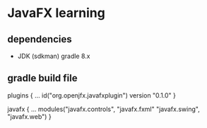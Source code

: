 

* JavaFX learning

** dependencies

- JDK (sdkman)
  gradle 8.x


** gradle build file

#+begins_src kotlin

plugins {
    ...
    id("org.openjfx.javafxplugin") version "0.1.0"
}

javafx {
    ...
    modules("javafx.controls", "javafx.fxml"
    "javafx.swing", "javafx.web")
}

#+end_src
